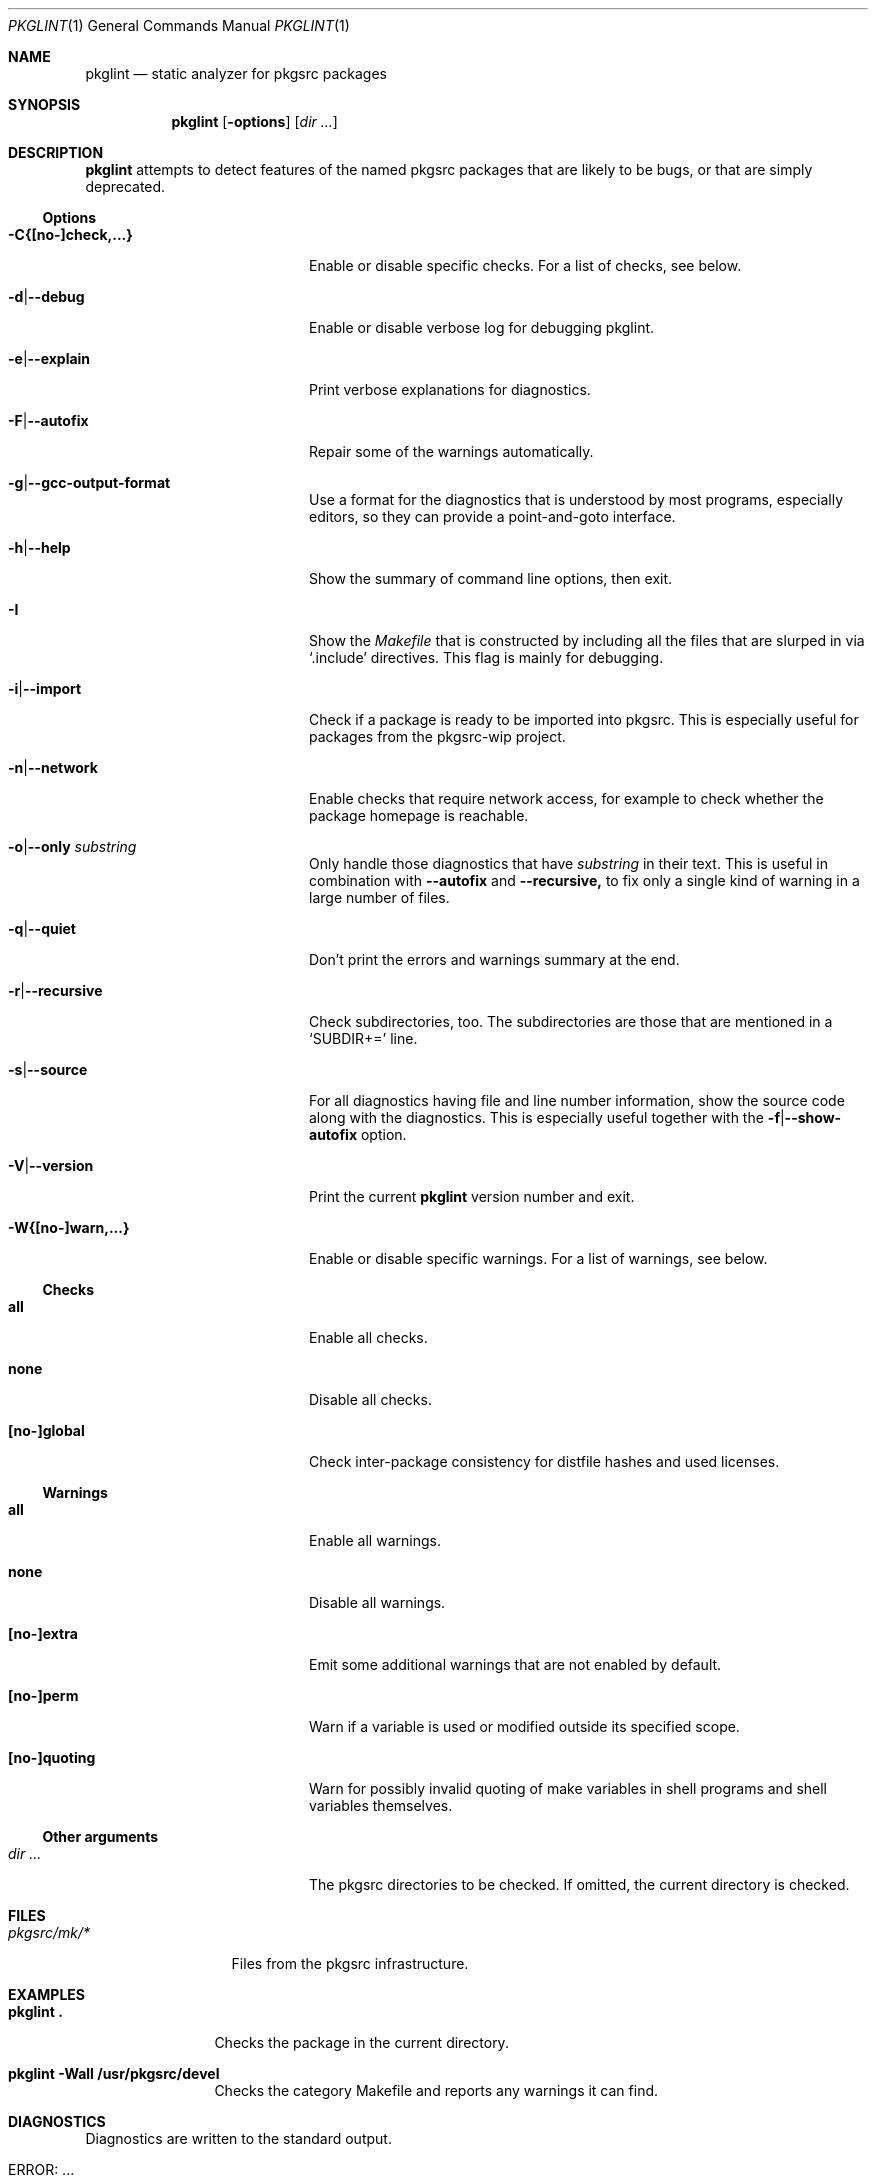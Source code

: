 .\"	$NetBSD: pkglint.1,v 1.65 2020/01/26 19:35:22 rillig Exp $
.\"	From FreeBSD: portlint.1,v 1.8 1997/11/25 14:53:14 itojun Exp
.\"
.\" Copyright (c) 1997 by Jun-ichiro Itoh <itojun@itojun.org>.
.\" All Rights Reserved.  Absolutely no warranty.
.\"
.\" Roland Illig <roland.illig@gmx.de>, 2004, 2005.
.\" Thomas Klausner <wiz@NetBSD.org>, 2012.
.\" Roland Illig <rillig@NetBSD.org>, 2015-2020.
.\"
.Dd January 26, 2020
.Dt PKGLINT 1
.Os
.Sh NAME
.Nm pkglint
.Nd static analyzer for pkgsrc packages
.Sh SYNOPSIS
.Nm pkglint
.Op Fl options
.Op Ar dir ...
.Sh DESCRIPTION
.Nm
attempts to detect features of the named pkgsrc packages that are likely
to be bugs, or that are simply deprecated.
.Pp
.\" =======================================================================
.Ss Options
.Bl -tag -width 18n
.It Fl C{[no-]check,...}
Enable or disable specific checks.
For a list of checks, see below.
.It Fl d Ns | Ns Fl Fl debug
Enable or disable verbose log for debugging pkglint.
.It Fl e Ns | Ns Fl Fl explain
Print verbose explanations for diagnostics.
.It Fl F Ns | Ns Fl Fl autofix
Repair some of the warnings automatically.
.It Fl g Ns | Ns Fl Fl gcc-output-format
Use a format for the diagnostics that is understood by most programs,
especially editors, so they can provide a point-and-goto interface.
.It Fl h Ns | Ns Fl Fl help
Show the summary of command line options, then exit.
.It Fl I
Show the
.Pa Makefile
that is constructed by including all the files that
are slurped in via
.Ql .include
directives.
This flag is mainly for debugging.
.It Fl i Ns | Ns Fl Fl import
Check if a package is ready to be imported into pkgsrc.
This is especially useful for packages from the pkgsrc-wip project.
.It Fl n Ns | Ns Fl Fl network
Enable checks that require network access,
for example to check whether the package homepage is reachable.
.It Fl o Ns | Ns Fl Fl only Ar substring
Only handle those diagnostics that have
.Ar substring
in their text.
This is useful in combination with
.Fl Fl autofix
and
.Fl Fl recursive,
to fix only a single kind of warning in a large number of files.
.It Fl q Ns | Ns Fl Fl quiet
Don't print the errors and warnings summary at the end.
.It Fl r Ns | Ns Fl Fl recursive
Check subdirectories, too.
The subdirectories are those that are mentioned in a
.Ql SUBDIR+=
line.
.It Fl s Ns | Ns Fl Fl source
For all diagnostics having file and line number information, show the
source code along with the diagnostics.
This is especially useful together with the
.Fl f Ns | Ns Fl Fl show-autofix
option.
.It Fl V Ns | Ns Fl Fl version
Print the current
.Nm
version number and exit.
.It Fl W{[no-]warn,...}
Enable or disable specific warnings.
For a list of warnings, see below.
.El
.\" =======================================================================
.Ss Checks
.Bl -tag -width 18n
.It Cm all
Enable all checks.
.It Cm none
Disable all checks.
.It Cm [no-]global
Check inter-package consistency for distfile hashes and used licenses.
.El
.\" =======================================================================
.Ss Warnings
.Bl -tag -width 18n
.It Cm all
Enable all warnings.
.It Cm none
Disable all warnings.
.It Cm [no-]extra
Emit some additional warnings that are not enabled by default.
.It Cm [no-]perm
Warn if a variable is used or modified outside its specified scope.
.It Cm [no-]quoting
Warn for possibly invalid quoting of make variables in shell programs
and shell variables themselves.
.El
.\" =======================================================================
.Ss Other arguments
.Bl -tag -width 18n
.It Ar dir ...
The pkgsrc directories to be checked.
If omitted, the current directory is checked.
.El
.Sh FILES
.Bl -tag -width pkgsrc/mk/* -compact
.It Pa pkgsrc/mk/*
Files from the pkgsrc infrastructure.
.El
.Sh EXAMPLES
.Bl -tag -width Fl
.It Ic pkglint \&.
Checks the package in the current directory.
.It Ic pkglint \-Wall /usr/pkgsrc/devel
Checks the category Makefile and reports any warnings it can find.
.El
.Sh DIAGNOSTICS
Diagnostics are written to the standard output.
.Bl -tag -width "WARN: foobaa"
.It ERROR: ...
Errors should be fixed before a package is committed to pkgsrc.
.It WARN: ...
Warnings generally should be fixed, but they are not as critical as
errors.
.El
.Sh AUTHORS
.An Roland Illig Aq Mt rillig@NetBSD.org
.Sh BUGS
If you don't understand the messages, feel free to ask the author or
on the
.Aq pkgsrc-users@pkgsrc.org
mailing list.
